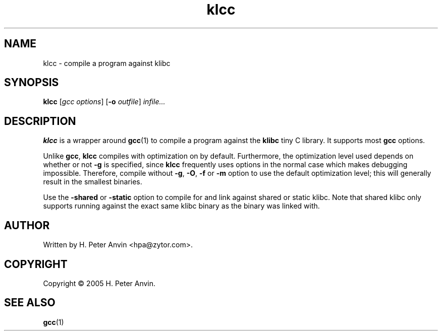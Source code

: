 .\" $Id: klcc.1,v 1.1 2005/03/01 22:56:58 hpa Exp $
.\" -----------------------------------------------------------------------
.\"   
.\"   Copyright 2005 H. Peter Anvin - All Rights Reserved
.\"
.\"   Permission is hereby granted, free of charge, to any person
.\"   obtaining a copy of this software and associated documentation
.\"   files (the "Software"), to deal in the Software without
.\"   restriction, including without limitation the rights to use,
.\"   copy, modify, merge, publish, distribute, sublicense, and/or
.\"   sell copies of the Software, and to permit persons to whom
.\"   the Software is furnished to do so, subject to the following
.\"   conditions:
.\"   
.\"   The above copyright notice and this permission notice shall
.\"   be included in all copies or substantial portions of the Software.
.\"   
.\"   THE SOFTWARE IS PROVIDED "AS IS", WITHOUT WARRANTY OF ANY KIND,
.\"   EXPRESS OR IMPLIED, INCLUDING BUT NOT LIMITED TO THE WARRANTIES
.\"   OF MERCHANTABILITY, FITNESS FOR A PARTICULAR PURPOSE AND
.\"   NONINFRINGEMENT. IN NO EVENT SHALL THE AUTHORS OR COPYRIGHT
.\"   HOLDERS BE LIABLE FOR ANY CLAIM, DAMAGES OR OTHER LIABILITY,
.\"   WHETHER IN AN ACTION OF CONTRACT, TORT OR OTHERWISE, ARISING
.\"   FROM, OUT OF OR IN CONNECTION WITH THE SOFTWARE OR THE USE OR
.\"   OTHER DEALINGS IN THE SOFTWARE.
.\"
.\" -----------------------------------------------------------------------

.TH klcc "1" "1 March 2005" "klibc" "H. Peter Anvin"
.SH NAME
klcc \- compile a program against klibc
.SH SYNOPSIS
.B klcc
[\fIgcc options\fP]
[\fB\-o\fP \fIoutfile\fP]
\fIinfile...\fP
.SH DESCRIPTION
.PP
.B klcc
is a wrapper around
.BR gcc (1)
to compile a program against the
.B klibc
tiny C library.  It supports most
.B gcc
options.
.PP
Unlike
.BR gcc ,
.B klcc
compiles with optimization on by default.  Furthermore, the
optimization level used depends on whether or not
.B \-g
is specified, since
.B klcc
frequently uses options in the normal case which makes debugging
impossible.  Therefore, compile without
.BR \-g ,
.BR \-O ,
.B \-f
or
.B \-m
option to use the default optimization level; this will generally
result in the smallest binaries.
.PP
Use the
.B \-shared
or
.B \-static
option to compile for and link against shared or static klibc.  Note
that shared klibc only supports running against the exact same klibc
binary as the binary was linked with.
.SH AUTHOR
Written by H. Peter Anvin <hpa@zytor.com>.
.SH COPYRIGHT
Copyright \(co 2005 H. Peter Anvin.
.SH "SEE ALSO"
.BR gcc (1)

